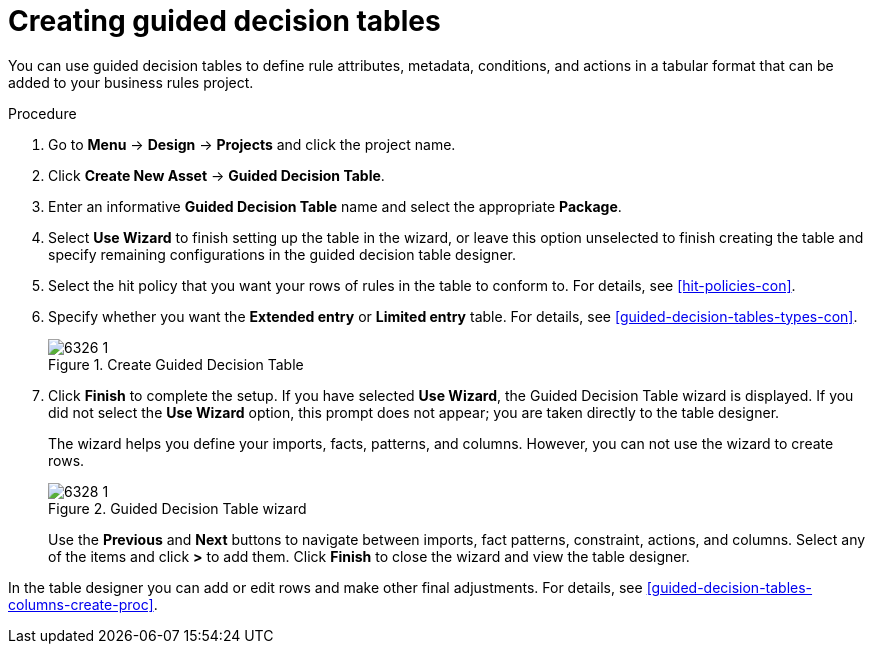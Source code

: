 [id='guided-decision-tables-create-proc']
= Creating guided decision tables

You can use guided decision tables to define rule attributes, metadata, conditions, and actions in a tabular format that can be added to your business rules project.

.Procedure
. Go to *Menu* -> *Design* -> *Projects* and click the project name.
. Click *Create New Asset* -> *Guided Decision Table*.
. Enter an informative *Guided Decision Table* name and select the appropriate *Package*.
. Select *Use Wizard* to finish setting up the table in the wizard, or leave this option unselected to finish creating the table and specify remaining configurations in the guided decision table designer.
. Select the hit policy that you want your rows of rules in the table to conform to. For details, see <<hit-policies-con>>.
. Specify whether you want the *Extended entry* or *Limited entry* table. For details, see <<guided-decision-tables-types-con>>.
+
.Create Guided Decision Table
image::6326_1.png[]
+
. Click *Finish* to complete the setup. If you have selected *Use Wizard*, the Guided Decision Table wizard is displayed. If you did not select the *Use Wizard* option, this prompt does not appear; you are taken directly to the table designer.
+
The wizard helps you define your imports, facts, patterns, and columns. However, you can not use the wizard to create rows.
+
.Guided Decision Table wizard
image::6328_1.png[]
+
Use the *Previous* and *Next* buttons to navigate between imports, fact patterns, constraint, actions, and columns. Select any of the items and click *>* to add them. Click *Finish* to close the wizard and view the table designer.

In the table designer you can add or edit rows and make other final adjustments. For details, see <<guided-decision-tables-columns-create-proc>>.

//Remove for now.
////
When you build your own application that includes guided decision tables, ensure that you have the necessary dependencies added to your class path. For more information about dependencies for guided decision tables, see {URL_DEVELOPMENT_GUIDE}#dependencies_for_guided_decision_tables1[Dependency Management for Guided Decision Tables, Scorecards, and Rule Templates] in the _{DEVELOPMENT_GUIDE}_.
////

